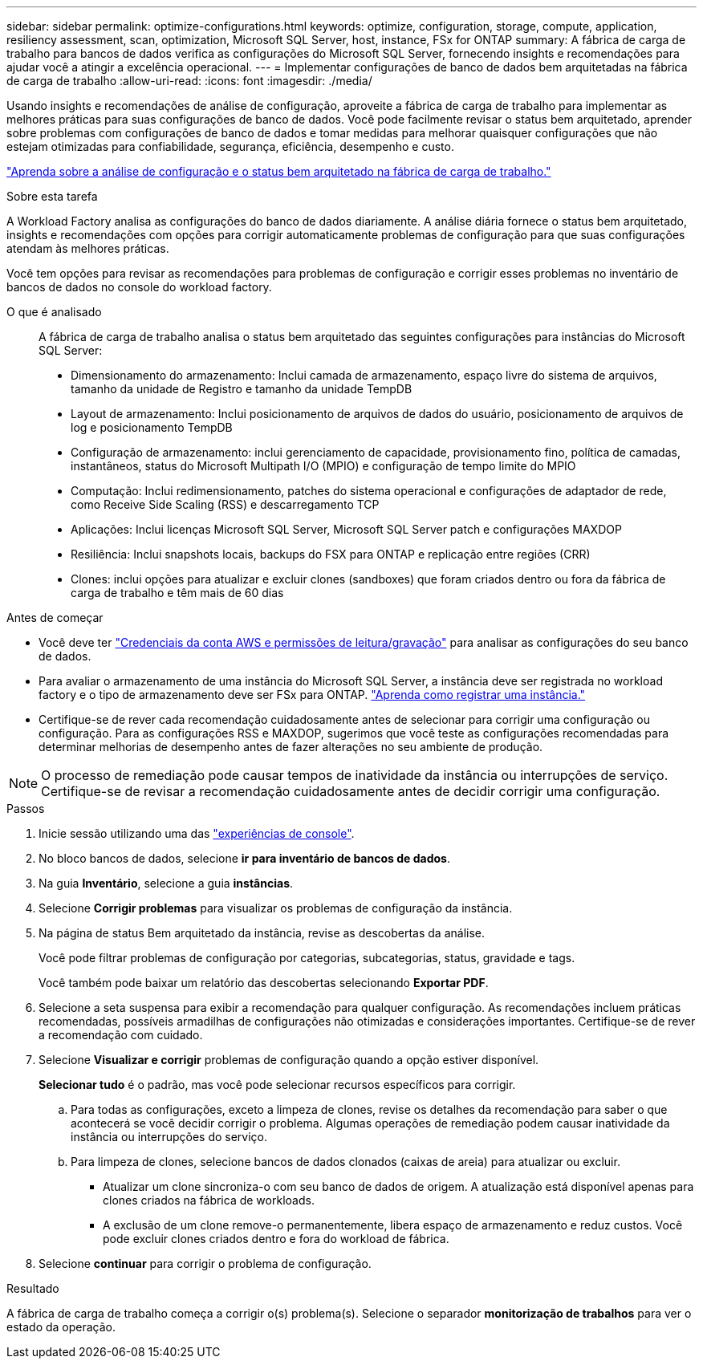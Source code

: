 ---
sidebar: sidebar 
permalink: optimize-configurations.html 
keywords: optimize, configuration, storage, compute, application, resiliency assessment, scan, optimization, Microsoft SQL Server, host, instance, FSx for ONTAP 
summary: A fábrica de carga de trabalho para bancos de dados verifica as configurações do Microsoft SQL Server, fornecendo insights e recomendações para ajudar você a atingir a excelência operacional. 
---
= Implementar configurações de banco de dados bem arquitetadas na fábrica de carga de trabalho
:allow-uri-read: 
:icons: font
:imagesdir: ./media/


[role="lead"]
Usando insights e recomendações de análise de configuração, aproveite a fábrica de carga de trabalho para implementar as melhores práticas para suas configurações de banco de dados. Você pode facilmente revisar o status bem arquitetado, aprender sobre problemas com configurações de banco de dados e tomar medidas para melhorar quaisquer configurações que não estejam otimizadas para confiabilidade, segurança, eficiência, desempenho e custo.

link:optimize-overview.html["Aprenda sobre a análise de configuração e o status bem arquitetado na fábrica de carga de trabalho."]

.Sobre esta tarefa
A Workload Factory analisa as configurações do banco de dados diariamente. A análise diária fornece o status bem arquitetado, insights e recomendações com opções para corrigir automaticamente problemas de configuração para que suas configurações atendam às melhores práticas.

Você tem opções para revisar as recomendações para problemas de configuração e corrigir esses problemas no inventário de bancos de dados no console do workload factory.

O que é analisado:: A fábrica de carga de trabalho analisa o status bem arquitetado das seguintes configurações para instâncias do Microsoft SQL Server:
+
--
* Dimensionamento do armazenamento: Inclui camada de armazenamento, espaço livre do sistema de arquivos, tamanho da unidade de Registro e tamanho da unidade TempDB
* Layout de armazenamento: Inclui posicionamento de arquivos de dados do usuário, posicionamento de arquivos de log e posicionamento TempDB
* Configuração de armazenamento: inclui gerenciamento de capacidade, provisionamento fino, política de camadas, instantâneos, status do Microsoft Multipath I/O (MPIO) e configuração de tempo limite do MPIO
* Computação: Inclui redimensionamento, patches do sistema operacional e configurações de adaptador de rede, como Receive Side Scaling (RSS) e descarregamento TCP
* Aplicações: Inclui licenças Microsoft SQL Server, Microsoft SQL Server patch e configurações MAXDOP
* Resiliência: Inclui snapshots locais, backups do FSX para ONTAP e replicação entre regiões (CRR)
* Clones: inclui opções para atualizar e excluir clones (sandboxes) que foram criados dentro ou fora da fábrica de carga de trabalho e têm mais de 60 dias


--


.Antes de começar
* Você deve ter link:https://docs.netapp.com/us-en/workload-setup-admin/add-credentials.html["Credenciais da conta AWS e permissões de leitura/gravação"^] para analisar as configurações do seu banco de dados.
* Para avaliar o armazenamento de uma instância do Microsoft SQL Server, a instância deve ser registrada no workload factory e o tipo de armazenamento deve ser FSx para ONTAP. link:register-instance.html["Aprenda como registrar uma instância."]
* Certifique-se de rever cada recomendação cuidadosamente antes de selecionar para corrigir uma configuração ou configuração. Para as configurações RSS e MAXDOP, sugerimos que você teste as configurações recomendadas para determinar melhorias de desempenho antes de fazer alterações no seu ambiente de produção.



NOTE: O processo de remediação pode causar tempos de inatividade da instância ou interrupções de serviço. Certifique-se de revisar a recomendação cuidadosamente antes de decidir corrigir uma configuração.

.Passos
. Inicie sessão utilizando uma das link:https://docs.netapp.com/us-en/workload-setup-admin/console-experiences.html["experiências de console"^].
. No bloco bancos de dados, selecione *ir para inventário de bancos de dados*.
. Na guia *Inventário*, selecione a guia *instâncias*.
. Selecione *Corrigir problemas* para visualizar os problemas de configuração da instância.
. Na página de status Bem arquitetado da instância, revise as descobertas da análise.
+
Você pode filtrar problemas de configuração por categorias, subcategorias, status, gravidade e tags.

+
Você também pode baixar um relatório das descobertas selecionando *Exportar PDF*.

. Selecione a seta suspensa para exibir a recomendação para qualquer configuração. As recomendações incluem práticas recomendadas, possíveis armadilhas de configurações não otimizadas e considerações importantes. Certifique-se de rever a recomendação com cuidado.
. Selecione *Visualizar e corrigir* problemas de configuração quando a opção estiver disponível.
+
*Selecionar tudo* é o padrão, mas você pode selecionar recursos específicos para corrigir.

+
.. Para todas as configurações, exceto a limpeza de clones, revise os detalhes da recomendação para saber o que acontecerá se você decidir corrigir o problema. Algumas operações de remediação podem causar inatividade da instância ou interrupções do serviço.
.. Para limpeza de clones, selecione bancos de dados clonados (caixas de areia) para atualizar ou excluir.
+
*** Atualizar um clone sincroniza-o com seu banco de dados de origem. A atualização está disponível apenas para clones criados na fábrica de workloads.
*** A exclusão de um clone remove-o permanentemente, libera espaço de armazenamento e reduz custos. Você pode excluir clones criados dentro e fora do workload de fábrica.




. Selecione *continuar* para corrigir o problema de configuração.


.Resultado
A fábrica de carga de trabalho começa a corrigir o(s) problema(s). Selecione o separador *monitorização de trabalhos* para ver o estado da operação.
